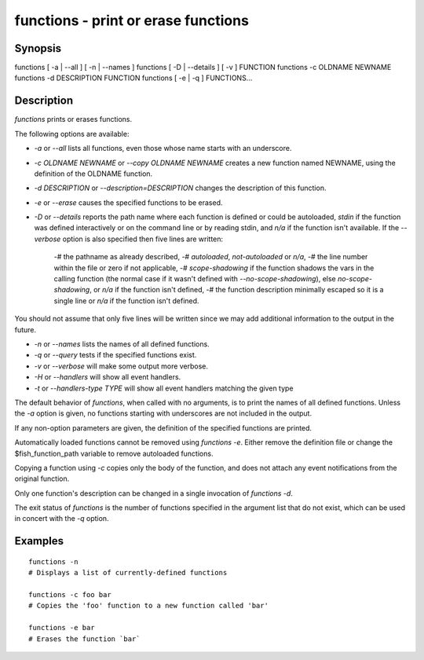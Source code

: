 functions - print or erase functions
==========================================

Synopsis
--------

functions [ -a | --all ] [ -n | --names ]
functions [ -D | --details ] [ -v ] FUNCTION
functions -c OLDNAME NEWNAME
functions -d DESCRIPTION FUNCTION
functions [ -e | -q ] FUNCTIONS...


Description
------------

`functions` prints or erases functions.

The following options are available:

- `-a` or `--all` lists all functions, even those whose name starts with an underscore.

- `-c OLDNAME NEWNAME` or `--copy OLDNAME NEWNAME` creates a new function named NEWNAME, using the definition of the OLDNAME function.

- `-d DESCRIPTION` or `--description=DESCRIPTION` changes the description of this function.

- `-e` or `--erase` causes the specified functions to be erased.

- `-D` or `--details` reports the path name where each function is defined or could be autoloaded, `stdin` if the function was defined interactively or on the command line or by reading stdin, and `n/a` if the function isn't available. If the `--verbose` option is also specified then five lines are written:

    -# the pathname as already described,
    -# `autoloaded`, `not-autoloaded` or `n/a`,
    -# the line number within the file or zero if not applicable,
    -# `scope-shadowing` if the function shadows the vars in the calling function (the normal case if it wasn't defined with `--no-scope-shadowing`), else `no-scope-shadowing`, or `n/a` if the function isn't defined,
    -# the function description minimally escaped so it is a single line or `n/a` if the function isn't defined.

You should not assume that only five lines will be written since we may add additional information to the output in the future.

- `-n` or `--names` lists the names of all defined functions.

- `-q` or `--query` tests if the specified functions exist.

- `-v` or `--verbose` will make some output more verbose.

- `-H` or `--handlers` will show all event handlers.

- `-t` or `--handlers-type TYPE` will show all event handlers matching the given type

The default behavior of `functions`, when called with no arguments, is to print the names of all defined functions. Unless the `-a` option is given, no functions starting with underscores are not included in the output.

If any non-option parameters are given, the definition of the specified functions are printed.

Automatically loaded functions cannot be removed using `functions -e`. Either remove the definition file or change the $fish_function_path variable to remove autoloaded functions.

Copying a function using `-c` copies only the body of the function, and does not attach any event notifications from the original function.

Only one function's description can be changed in a single invocation of `functions -d`.

The exit status of `functions` is the number of functions specified in the argument list that do not exist, which can be used in concert with the `-q` option.


Examples
------------


::

    functions -n
    # Displays a list of currently-defined functions
    
    functions -c foo bar
    # Copies the 'foo' function to a new function called 'bar'
    
    functions -e bar
    # Erases the function `bar`

